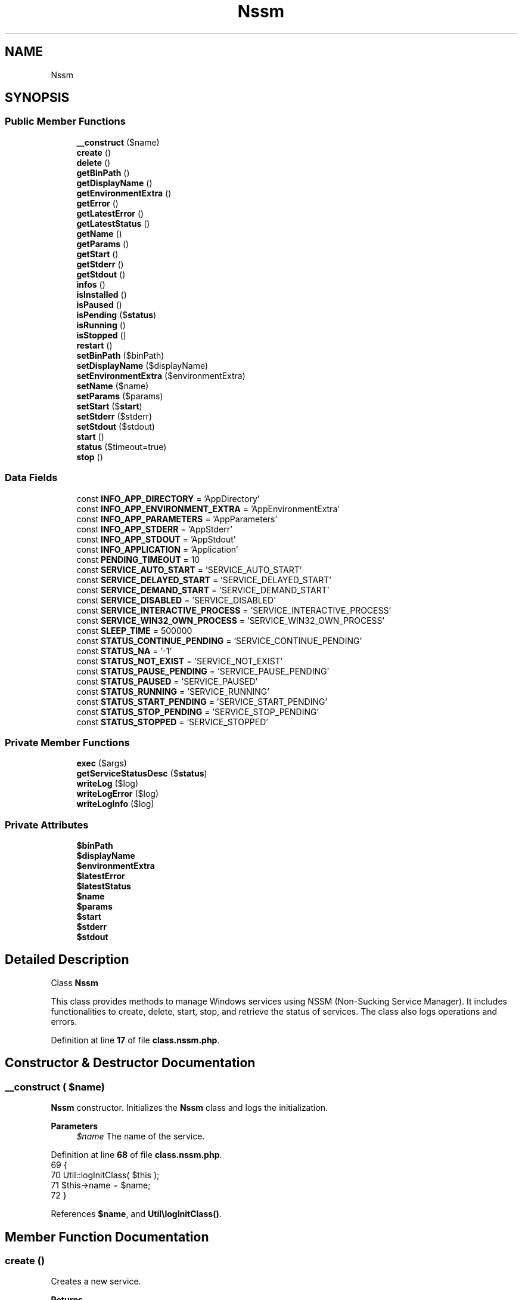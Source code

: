 .TH "Nssm" 3 "Version 2025.8.29" "Bearsampp" \" -*- nroff -*-
.ad l
.nh
.SH NAME
Nssm
.SH SYNOPSIS
.br
.PP
.SS "Public Member Functions"

.in +1c
.ti -1c
.RI "\fB__construct\fP ($name)"
.br
.ti -1c
.RI "\fBcreate\fP ()"
.br
.ti -1c
.RI "\fBdelete\fP ()"
.br
.ti -1c
.RI "\fBgetBinPath\fP ()"
.br
.ti -1c
.RI "\fBgetDisplayName\fP ()"
.br
.ti -1c
.RI "\fBgetEnvironmentExtra\fP ()"
.br
.ti -1c
.RI "\fBgetError\fP ()"
.br
.ti -1c
.RI "\fBgetLatestError\fP ()"
.br
.ti -1c
.RI "\fBgetLatestStatus\fP ()"
.br
.ti -1c
.RI "\fBgetName\fP ()"
.br
.ti -1c
.RI "\fBgetParams\fP ()"
.br
.ti -1c
.RI "\fBgetStart\fP ()"
.br
.ti -1c
.RI "\fBgetStderr\fP ()"
.br
.ti -1c
.RI "\fBgetStdout\fP ()"
.br
.ti -1c
.RI "\fBinfos\fP ()"
.br
.ti -1c
.RI "\fBisInstalled\fP ()"
.br
.ti -1c
.RI "\fBisPaused\fP ()"
.br
.ti -1c
.RI "\fBisPending\fP ($\fBstatus\fP)"
.br
.ti -1c
.RI "\fBisRunning\fP ()"
.br
.ti -1c
.RI "\fBisStopped\fP ()"
.br
.ti -1c
.RI "\fBrestart\fP ()"
.br
.ti -1c
.RI "\fBsetBinPath\fP ($binPath)"
.br
.ti -1c
.RI "\fBsetDisplayName\fP ($displayName)"
.br
.ti -1c
.RI "\fBsetEnvironmentExtra\fP ($environmentExtra)"
.br
.ti -1c
.RI "\fBsetName\fP ($name)"
.br
.ti -1c
.RI "\fBsetParams\fP ($params)"
.br
.ti -1c
.RI "\fBsetStart\fP ($\fBstart\fP)"
.br
.ti -1c
.RI "\fBsetStderr\fP ($stderr)"
.br
.ti -1c
.RI "\fBsetStdout\fP ($stdout)"
.br
.ti -1c
.RI "\fBstart\fP ()"
.br
.ti -1c
.RI "\fBstatus\fP ($timeout=true)"
.br
.ti -1c
.RI "\fBstop\fP ()"
.br
.in -1c
.SS "Data Fields"

.in +1c
.ti -1c
.RI "const \fBINFO_APP_DIRECTORY\fP = 'AppDirectory'"
.br
.ti -1c
.RI "const \fBINFO_APP_ENVIRONMENT_EXTRA\fP = 'AppEnvironmentExtra'"
.br
.ti -1c
.RI "const \fBINFO_APP_PARAMETERS\fP = 'AppParameters'"
.br
.ti -1c
.RI "const \fBINFO_APP_STDERR\fP = 'AppStderr'"
.br
.ti -1c
.RI "const \fBINFO_APP_STDOUT\fP = 'AppStdout'"
.br
.ti -1c
.RI "const \fBINFO_APPLICATION\fP = 'Application'"
.br
.ti -1c
.RI "const \fBPENDING_TIMEOUT\fP = 10"
.br
.ti -1c
.RI "const \fBSERVICE_AUTO_START\fP = 'SERVICE_AUTO_START'"
.br
.ti -1c
.RI "const \fBSERVICE_DELAYED_START\fP = 'SERVICE_DELAYED_START'"
.br
.ti -1c
.RI "const \fBSERVICE_DEMAND_START\fP = 'SERVICE_DEMAND_START'"
.br
.ti -1c
.RI "const \fBSERVICE_DISABLED\fP = 'SERVICE_DISABLED'"
.br
.ti -1c
.RI "const \fBSERVICE_INTERACTIVE_PROCESS\fP = 'SERVICE_INTERACTIVE_PROCESS'"
.br
.ti -1c
.RI "const \fBSERVICE_WIN32_OWN_PROCESS\fP = 'SERVICE_WIN32_OWN_PROCESS'"
.br
.ti -1c
.RI "const \fBSLEEP_TIME\fP = 500000"
.br
.ti -1c
.RI "const \fBSTATUS_CONTINUE_PENDING\fP = 'SERVICE_CONTINUE_PENDING'"
.br
.ti -1c
.RI "const \fBSTATUS_NA\fP = '\-1'"
.br
.ti -1c
.RI "const \fBSTATUS_NOT_EXIST\fP = 'SERVICE_NOT_EXIST'"
.br
.ti -1c
.RI "const \fBSTATUS_PAUSE_PENDING\fP = 'SERVICE_PAUSE_PENDING'"
.br
.ti -1c
.RI "const \fBSTATUS_PAUSED\fP = 'SERVICE_PAUSED'"
.br
.ti -1c
.RI "const \fBSTATUS_RUNNING\fP = 'SERVICE_RUNNING'"
.br
.ti -1c
.RI "const \fBSTATUS_START_PENDING\fP = 'SERVICE_START_PENDING'"
.br
.ti -1c
.RI "const \fBSTATUS_STOP_PENDING\fP = 'SERVICE_STOP_PENDING'"
.br
.ti -1c
.RI "const \fBSTATUS_STOPPED\fP = 'SERVICE_STOPPED'"
.br
.in -1c
.SS "Private Member Functions"

.in +1c
.ti -1c
.RI "\fBexec\fP ($args)"
.br
.ti -1c
.RI "\fBgetServiceStatusDesc\fP ($\fBstatus\fP)"
.br
.ti -1c
.RI "\fBwriteLog\fP ($log)"
.br
.ti -1c
.RI "\fBwriteLogError\fP ($log)"
.br
.ti -1c
.RI "\fBwriteLogInfo\fP ($log)"
.br
.in -1c
.SS "Private Attributes"

.in +1c
.ti -1c
.RI "\fB$binPath\fP"
.br
.ti -1c
.RI "\fB$displayName\fP"
.br
.ti -1c
.RI "\fB$environmentExtra\fP"
.br
.ti -1c
.RI "\fB$latestError\fP"
.br
.ti -1c
.RI "\fB$latestStatus\fP"
.br
.ti -1c
.RI "\fB$name\fP"
.br
.ti -1c
.RI "\fB$params\fP"
.br
.ti -1c
.RI "\fB$start\fP"
.br
.ti -1c
.RI "\fB$stderr\fP"
.br
.ti -1c
.RI "\fB$stdout\fP"
.br
.in -1c
.SH "Detailed Description"
.PP 
Class \fBNssm\fP

.PP
This class provides methods to manage Windows services using NSSM (Non-Sucking Service Manager)\&. It includes functionalities to create, delete, start, stop, and retrieve the status of services\&. The class also logs operations and errors\&. 
.PP
Definition at line \fB17\fP of file \fBclass\&.nssm\&.php\fP\&.
.SH "Constructor & Destructor Documentation"
.PP 
.SS "__construct ( $name)"
\fBNssm\fP constructor\&. Initializes the \fBNssm\fP class and logs the initialization\&.

.PP
\fBParameters\fP
.RS 4
\fI$name\fP The name of the service\&. 
.RE
.PP

.PP
Definition at line \fB68\fP of file \fBclass\&.nssm\&.php\fP\&.
.nf
69     {
70         Util::logInitClass( $this );
71         $this\->name = $name;
72     }
.PP
.fi

.PP
References \fB$name\fP, and \fBUtil\\logInitClass()\fP\&.
.SH "Member Function Documentation"
.PP 
.SS "create ()"
Creates a new service\&.

.PP
\fBReturns\fP
.RS 4
bool True if the service was created successfully, false otherwise\&. 
.RE
.PP

.PP
Definition at line \fB183\fP of file \fBclass\&.nssm\&.php\fP\&.
.nf
184     {
185         $this\->writeLog( 'Create service' );
186         $this\->writeLog( '\-> service: ' \&. $this\->getName() );
187         $this\->writeLog( '\-> display: ' \&. $this\->getDisplayName() );
188         $this\->writeLog( '\-> description: ' \&. $this\->getDisplayName() );
189         $this\->writeLog( '\-> path: ' \&. $this\->getBinPath() );
190         $this\->writeLog( '\-> params: ' \&. $this\->getParams() );
191         $this\->writeLog( '\-> stdout: ' \&. $this\->getStdout() );
192         $this\->writeLog( '\-> stderr: ' \&. $this\->getStderr() );
193         $this\->writeLog( '\-> environment extra: ' \&. $this\->getEnvironmentExtra() );
194         $this\->writeLog( '\-> start_type: ' \&. ($this\->getStart() != null ? $this\->getStart() : self::SERVICE_DEMAND_START) );
195 
196         // Install bin
197         $exec = $this\->exec( 'install ' \&. $this\->getName() \&. ' "' \&. $this\->getBinPath() \&. '"' );
198         if ( $exec === false ) {
199             return false;
200         }
201 
202         // Params
203         $exec = $this\->exec( 'set ' \&. $this\->getName() \&. ' AppParameters "' \&. $this\->getParams() \&. '"' );
204         if ( $exec === false ) {
205             return false;
206         }
207 
208         // DisplayName
209         $exec = $this\->exec( 'set ' \&. $this\->getName() \&. ' DisplayName "' \&. $this\->getDisplayName() \&. '"' );
210         if ( $exec === false ) {
211             return false;
212         }
213 
214         // Description
215         $exec = $this\->exec( 'set ' \&. $this\->getName() \&. ' Description "' \&. $this\->getDisplayName() \&. '"' );
216         if ( $exec === false ) {
217             return false;
218         }
219 
220         // No AppNoConsole to fix nssm problems with Windows 10 Creators update\&.
221         $exec = $this\->exec( 'set ' \&. $this\->getName() \&. ' AppNoConsole "1"' );
222         if ( $exec === false ) {
223             return false;
224         }
225 
226         // Start
227         $exec = $this\->exec( 'set ' \&. $this\->getName() \&. ' Start "' \&. ($this\->getStart() != null ? $this\->getStart() : self::SERVICE_DEMAND_START) \&. '"' );
228         if ( $exec === false ) {
229             return false;
230         }
231 
232         // Stdout
233         $exec = $this\->exec( 'set ' \&. $this\->getName() \&. ' AppStdout "' \&. $this\->getStdout() \&. '"' );
234         if ( $exec === false ) {
235             return false;
236         }
237 
238         // Stderr
239         $exec = $this\->exec( 'set ' \&. $this\->getName() \&. ' AppStderr "' \&. $this\->getStderr() \&. '"' );
240         if ( $exec === false ) {
241             return false;
242         }
243 
244         // Environment Extra
245         $exec = $this\->exec( 'set ' \&. $this\->getName() \&. ' AppEnvironmentExtra ' \&. $this\->getEnvironmentExtra() );
246         if ( $exec === false ) {
247             return false;
248         }
249 
250         if ( !$this\->isInstalled() ) {
251             $this\->latestError = null;
252 
253             return false;
254         }
255 
256         return true;
257     }
.PP
.fi

.PP
References \fBexec()\fP, \fBgetBinPath()\fP, \fBgetDisplayName()\fP, \fBgetEnvironmentExtra()\fP, \fBgetName()\fP, \fBgetParams()\fP, \fBgetStart()\fP, \fBgetStderr()\fP, \fBgetStdout()\fP, \fBisInstalled()\fP, and \fBwriteLog()\fP\&.
.SS "delete ()"
Deletes the service\&.

.PP
\fBReturns\fP
.RS 4
bool True if the service was deleted successfully, false otherwise\&. 
.RE
.PP

.PP
Definition at line \fB264\fP of file \fBclass\&.nssm\&.php\fP\&.
.nf
265     {
266         $this\->stop();
267 
268         $this\->writeLog( 'Delete service ' \&. $this\->getName() );
269         $exec = $this\->exec( 'remove ' \&. $this\->getName() \&. ' confirm' );
270         if ( $exec === false ) {
271             return false;
272         }
273 
274         if ( $this\->isInstalled() ) {
275             $this\->latestError = null;
276 
277             return false;
278         }
279 
280         return true;
281     }
.PP
.fi

.PP
References \fBexec()\fP, \fBgetName()\fP, \fBisInstalled()\fP, \fBstop()\fP, and \fBwriteLog()\fP\&.
.SS "exec ( $args)\fR [private]\fP"
Executes an NSSM command\&.

.PP
\fBParameters\fP
.RS 4
\fI$args\fP The arguments for the NSSM command\&.
.RE
.PP
\fBReturns\fP
.RS 4
array|false The result of the execution, or false on failure\&. 
.RE
.PP

.PP
Definition at line \fB114\fP of file \fBclass\&.nssm\&.php\fP\&.
.nf
115     {
116         global $bearsamppCore;
117 
118         $command = '"' \&. $bearsamppCore\->getNssmExe() \&. '" ' \&. $args;
119         $this\->writeLogInfo( 'Cmd: ' \&. $command );
120 
121         $result = Batch::exec( 'nssm', $command, 10 );
122         if ( is_array( $result ) ) {
123             $rebuildResult = array();
124             foreach ( $result as $row ) {
125                 $row = trim( $row );
126                 if ( !empty( $row ) ) {
127                     $rebuildResult[] = preg_replace( '/[\\x00\-\\x1F\\x80\-\\xFF]/', '', $row );
128                 }
129             }
130             $result = $rebuildResult;
131             if ( count( $result ) > 1 ) {
132                 $this\->latestError = implode( ' ; ', $result );
133             }
134 
135             return $result;
136         }
137 
138         return false;
139     }
.PP
.fi

.PP
References \fB$bearsamppCore\fP, \fB$result\fP, \fBBatch\\exec()\fP, and \fBwriteLogInfo()\fP\&.
.PP
Referenced by \fBcreate()\fP, \fBdelete()\fP, \fBstart()\fP, \fBstatus()\fP, and \fBstop()\fP\&.
.SS "getBinPath ()"
Gets the binary path of the service\&.

.PP
\fBReturns\fP
.RS 4
string The binary path of the service\&. 
.RE
.PP

.PP
Definition at line \fB538\fP of file \fBclass\&.nssm\&.php\fP\&.
.nf
539     {
540         return $this\->binPath;
541     }
.PP
.fi

.PP
References \fB$binPath\fP\&.
.PP
Referenced by \fBcreate()\fP\&.
.SS "getDisplayName ()"
Gets the display name of the service\&.

.PP
\fBReturns\fP
.RS 4
string The display name of the service\&. 
.RE
.PP

.PP
Definition at line \fB518\fP of file \fBclass\&.nssm\&.php\fP\&.
.nf
519     {
520         return $this\->displayName;
521     }
.PP
.fi

.PP
References \fB$displayName\fP\&.
.PP
Referenced by \fBcreate()\fP\&.
.SS "getEnvironmentExtra ()"
Gets the additional environment variables for the service\&.

.PP
\fBReturns\fP
.RS 4
string The additional environment variables\&. 
.RE
.PP

.PP
Definition at line \fB638\fP of file \fBclass\&.nssm\&.php\fP\&.
.nf
639     {
640         return $this\->environmentExtra;
641     }
.PP
.fi

.PP
References \fB$environmentExtra\fP\&.
.PP
Referenced by \fBcreate()\fP\&.
.SS "getError ()"
Retrieves the error message or status description of the service\&.

.PP
\fBReturns\fP
.RS 4
string|null The error message or status description, or null if no error or status is available\&. 
.RE
.PP

.PP
Definition at line \fB678\fP of file \fBclass\&.nssm\&.php\fP\&.
.nf
679     {
680         global $bearsamppLang;
681 
682         if ( !empty( $this\->latestError ) ) {
683             return $bearsamppLang\->getValue( Lang::ERROR ) \&. ' ' \&. $this\->latestError;
684         }
685         elseif ( $this\->latestStatus != self::STATUS_NA ) {
686             return $bearsamppLang\->getValue( Lang::STATUS ) \&. ' ' \&. $this\->latestStatus \&. ' : ' \&. $this\->getWin32ServiceStatusDesc( $this\->latestStatus );
687         }
688 
689         return null;
690     }
.PP
.fi

.PP
References \fB$bearsamppLang\fP, \fB$latestError\fP, \fBLang\\ERROR\fP, and \fBLang\\STATUS\fP\&.
.SS "getLatestError ()"
Gets the latest error message related to the service\&.

.PP
\fBReturns\fP
.RS 4
string The latest error message\&. 
.RE
.PP

.PP
Definition at line \fB668\fP of file \fBclass\&.nssm\&.php\fP\&.
.nf
669     {
670         return $this\->latestError;
671     }
.PP
.fi

.PP
References \fB$latestError\fP\&.
.SS "getLatestStatus ()"
Gets the latest status of the service\&.

.PP
\fBReturns\fP
.RS 4
string The latest status of the service\&. 
.RE
.PP

.PP
Definition at line \fB658\fP of file \fBclass\&.nssm\&.php\fP\&.
.nf
659     {
660         return $this\->latestStatus;
661     }
.PP
.fi

.PP
References \fB$latestStatus\fP\&.
.SS "getName ()"
Gets the name of the service\&.

.PP
\fBReturns\fP
.RS 4
string The name of the service\&. 
.RE
.PP

.PP
Definition at line \fB498\fP of file \fBclass\&.nssm\&.php\fP\&.
.nf
499     {
500         return $this\->name;
501     }
.PP
.fi

.PP
References \fB$name\fP\&.
.PP
Referenced by \fBcreate()\fP, \fBdelete()\fP, \fBinfos()\fP, \fBisInstalled()\fP, \fBisPaused()\fP, \fBisRunning()\fP, \fBisStopped()\fP, \fBstart()\fP, \fBstatus()\fP, and \fBstop()\fP\&.
.SS "getParams ()"
Gets the parameters of the service\&.

.PP
\fBReturns\fP
.RS 4
string The parameters of the service\&. 
.RE
.PP

.PP
Definition at line \fB558\fP of file \fBclass\&.nssm\&.php\fP\&.
.nf
559     {
560         return $this\->params;
561     }
.PP
.fi

.PP
References \fB$params\fP\&.
.PP
Referenced by \fBcreate()\fP\&.
.SS "getServiceStatusDesc ( $status)\fR [private]\fP"
Retrieves the description of the service status\&.

.PP
\fBParameters\fP
.RS 4
\fI$status\fP The status to describe\&.
.RE
.PP
\fBReturns\fP
.RS 4
string|null The description of the status, or null if not recognized\&. 
.RE
.PP

.PP
Definition at line \fB461\fP of file \fBclass\&.nssm\&.php\fP\&.
.nf
462     {
463         switch ( $status ) {
464             case self::STATUS_CONTINUE_PENDING:
465                 return 'The service continue is pending\&.';
466 
467             case self::STATUS_PAUSE_PENDING:
468                 return 'The service pause is pending\&.';
469 
470             case self::STATUS_PAUSED:
471                 return 'The service is paused\&.';
472 
473             case self::STATUS_RUNNING:
474                 return 'The service is running\&.';
475 
476             case self::STATUS_START_PENDING:
477                 return 'The service is starting\&.';
478 
479             case self::STATUS_STOP_PENDING:
480                 return 'The service is stopping\&.';
481 
482             case self::STATUS_STOPPED:
483                 return 'The service is not running\&.';
484 
485             case self::STATUS_NA:
486                 return 'Cannot retrieve service status\&.';
487 
488             default:
489                 return null;
490         }
491     }
.PP
.fi

.SS "getStart ()"
Gets the start type of the service\&.

.PP
\fBReturns\fP
.RS 4
string The start type of the service\&. 
.RE
.PP

.PP
Definition at line \fB578\fP of file \fBclass\&.nssm\&.php\fP\&.
.nf
579     {
580         return $this\->start;
581     }
.PP
.fi

.PP
References \fB$start\fP\&.
.PP
Referenced by \fBcreate()\fP\&.
.SS "getStderr ()"
Gets the stderr path of the service\&.

.PP
\fBReturns\fP
.RS 4
string The stderr path of the service\&. 
.RE
.PP

.PP
Definition at line \fB618\fP of file \fBclass\&.nssm\&.php\fP\&.
.nf
619     {
620         return $this\->stderr;
621     }
.PP
.fi

.PP
References \fB$stderr\fP\&.
.PP
Referenced by \fBcreate()\fP\&.
.SS "getStdout ()"
Gets the stdout path of the service\&.

.PP
\fBReturns\fP
.RS 4
string The stdout path of the service\&. 
.RE
.PP

.PP
Definition at line \fB598\fP of file \fBclass\&.nssm\&.php\fP\&.
.nf
599     {
600         return $this\->stdout;
601     }
.PP
.fi

.PP
References \fB$stdout\fP\&.
.PP
Referenced by \fBcreate()\fP\&.
.SS "infos ()"
Retrieves information about the service\&.

.PP
\fBReturns\fP
.RS 4
array|false The service information, or false on failure\&. 
.RE
.PP

.PP
Definition at line \fB348\fP of file \fBclass\&.nssm\&.php\fP\&.
.nf
349     {
350         global $bearsamppRegistry;
351 
352         $infos = Vbs::getServiceInfos( $this\->getName() );
353         if ( $infos === false ) {
354             return false;
355         }
356 
357         $infosNssm = array();
358         $infosKeys = array(
359             self::INFO_APPLICATION,
360             self::INFO_APP_PARAMETERS,
361         );
362 
363         foreach ( $infosKeys as $infoKey ) {
364             $value  = null;
365             $exists = $bearsamppRegistry\->exists(
366                 Registry::HKEY_LOCAL_MACHINE,
367                 'SYSTEM\\CurrentControlSet\\Services\\\\' \&. $this\->getName() \&. '\\Parameters',
368                 $infoKey
369             );
370             if ( $exists ) {
371                 $value = $bearsamppRegistry\->getValue(
372                     Registry::HKEY_LOCAL_MACHINE,
373                     'SYSTEM\\CurrentControlSet\\Services\\\\' \&. $this\->getName() \&. '\\Parameters',
374                     $infoKey
375                 );
376             }
377             $infosNssm[$infoKey] = $value;
378         }
379 
380         if ( !isset( $infosNssm[self::INFO_APPLICATION] ) ) {
381             return $infos;
382         }
383 
384         $infos[Win32Service::VBS_PATH_NAME] = $infosNssm[Nssm::INFO_APPLICATION] \&. ' ' \&. $infosNssm[Nssm::INFO_APP_PARAMETERS];
385 
386         return $infos;
387     }
.PP
.fi

.PP
References \fBgetName()\fP, \fBVbs\\getServiceInfos()\fP, \fBRegistry\\HKEY_LOCAL_MACHINE\fP, \fBINFO_APP_PARAMETERS\fP, \fBINFO_APPLICATION\fP, and \fBWin32Service\\VBS_PATH_NAME\fP\&.
.SS "isInstalled ()"
Checks if the service is installed\&.

.PP
\fBReturns\fP
.RS 4
bool True if the service is installed, false otherwise\&. 
.RE
.PP

.PP
Definition at line \fB394\fP of file \fBclass\&.nssm\&.php\fP\&.
.nf
395     {
396         $status = $this\->status();
397         $this\->writeLog( 'isInstalled ' \&. $this\->getName() \&. ': ' \&. ($status != self::STATUS_NA ? 'YES' : 'NO') \&. ' (status: ' \&. $status \&. ')' );
398 
399         return $status != self::STATUS_NA;
400     }
.PP
.fi

.PP
References \fBgetName()\fP, \fBstatus()\fP, and \fBwriteLog()\fP\&.
.PP
Referenced by \fBcreate()\fP, and \fBdelete()\fP\&.
.SS "isPaused ()"
Checks if the service is paused\&.

.PP
\fBReturns\fP
.RS 4
bool True if the service is paused, false otherwise\&. 
.RE
.PP

.PP
Definition at line \fB433\fP of file \fBclass\&.nssm\&.php\fP\&.
.nf
434     {
435         $status = $this\->status();
436         $this\->writeLog( 'isPaused ' \&. $this\->getName() \&. ': ' \&. ($status == self::STATUS_PAUSED ? 'YES' : 'NO') \&. ' (status: ' \&. $status \&. ')' );
437 
438         return $status == self::STATUS_PAUSED;
439     }
.PP
.fi

.PP
References \fBgetName()\fP, \fBstatus()\fP, and \fBwriteLog()\fP\&.
.SS "isPending ( $status)"
Checks if the service status is pending\&.

.PP
\fBParameters\fP
.RS 4
\fI$status\fP The status to check\&.
.RE
.PP
\fBReturns\fP
.RS 4
bool True if the status is pending, false otherwise\&. 
.RE
.PP

.PP
Definition at line \fB448\fP of file \fBclass\&.nssm\&.php\fP\&.
.nf
449     {
450         return $status == self::STATUS_START_PENDING || $status == self::STATUS_STOP_PENDING
451             || $status == self::STATUS_CONTINUE_PENDING || $status == self::STATUS_PAUSE_PENDING;
452     }
.PP
.fi

.PP
Referenced by \fBstatus()\fP\&.
.SS "isRunning ()"
Checks if the service is running\&.

.PP
\fBReturns\fP
.RS 4
bool True if the service is running, false otherwise\&. 
.RE
.PP

.PP
Definition at line \fB407\fP of file \fBclass\&.nssm\&.php\fP\&.
.nf
408     {
409         $status = $this\->status();
410         $this\->writeLog( 'isRunning ' \&. $this\->getName() \&. ': ' \&. ($status == self::STATUS_RUNNING ? 'YES' : 'NO') \&. ' (status: ' \&. $status \&. ')' );
411 
412         return $status == self::STATUS_RUNNING;
413     }
.PP
.fi

.PP
References \fBgetName()\fP, \fBstatus()\fP, and \fBwriteLog()\fP\&.
.PP
Referenced by \fBstart()\fP\&.
.SS "isStopped ()"
Checks if the service is stopped\&.

.PP
\fBReturns\fP
.RS 4
bool True if the service is stopped, false otherwise\&. 
.RE
.PP

.PP
Definition at line \fB420\fP of file \fBclass\&.nssm\&.php\fP\&.
.nf
421     {
422         $status = $this\->status();
423         $this\->writeLog( 'isStopped ' \&. $this\->getName() \&. ': ' \&. ($status == self::STATUS_STOPPED ? 'YES' : 'NO') \&. ' (status: ' \&. $status \&. ')' );
424 
425         return $status == self::STATUS_STOPPED;
426     }
.PP
.fi

.PP
References \fBgetName()\fP, \fBstatus()\fP, and \fBwriteLog()\fP\&.
.PP
Referenced by \fBstop()\fP\&.
.SS "restart ()"
Restarts the service\&.

.PP
\fBReturns\fP
.RS 4
bool True if the service was restarted successfully, false otherwise\&. 
.RE
.PP

.PP
Definition at line \fB334\fP of file \fBclass\&.nssm\&.php\fP\&.
.nf
335     {
336         if ( $this\->stop() ) {
337             return $this\->start();
338         }
339 
340         return false;
341     }
.PP
.fi

.PP
References \fBstart()\fP, and \fBstop()\fP\&.
.SS "setBinPath ( $binPath)"
Sets the binary path of the service\&.

.PP
\fBParameters\fP
.RS 4
\fI$binPath\fP The binary path to set\&. 
.RE
.PP

.PP
Definition at line \fB548\fP of file \fBclass\&.nssm\&.php\fP\&.
.nf
549     {
550         $this\->binPath = str_replace( '"', '', Util::formatWindowsPath( $binPath ) );
551     }
.PP
.fi

.PP
References \fB$binPath\fP, and \fBUtil\\formatWindowsPath()\fP\&.
.SS "setDisplayName ( $displayName)"
Sets the display name of the service\&.

.PP
\fBParameters\fP
.RS 4
\fI$displayName\fP The display name to set\&. 
.RE
.PP

.PP
Definition at line \fB528\fP of file \fBclass\&.nssm\&.php\fP\&.
.nf
529     {
530         $this\->displayName = $displayName;
531     }
.PP
.fi

.PP
References \fB$displayName\fP\&.
.SS "setEnvironmentExtra ( $environmentExtra)"
Sets the additional environment variables for the service\&.

.PP
\fBParameters\fP
.RS 4
\fI$environmentExtra\fP The additional environment variables to set\&. 
.RE
.PP

.PP
Definition at line \fB648\fP of file \fBclass\&.nssm\&.php\fP\&.
.nf
649     {
650         $this\->environmentExtra = Util::formatWindowsPath( $environmentExtra );
651     }
.PP
.fi

.PP
References \fB$environmentExtra\fP, and \fBUtil\\formatWindowsPath()\fP\&.
.SS "setName ( $name)"
Sets the name of the service\&.

.PP
\fBParameters\fP
.RS 4
\fI$name\fP The name to set\&. 
.RE
.PP

.PP
Definition at line \fB508\fP of file \fBclass\&.nssm\&.php\fP\&.
.nf
509     {
510         $this\->name = $name;
511     }
.PP
.fi

.PP
References \fB$name\fP\&.
.SS "setParams ( $params)"
Sets the parameters of the service\&.

.PP
\fBParameters\fP
.RS 4
\fI$params\fP The parameters to set\&. 
.RE
.PP

.PP
Definition at line \fB568\fP of file \fBclass\&.nssm\&.php\fP\&.
.nf
569     {
570         $this\->params = $params;
571     }
.PP
.fi

.PP
References \fB$params\fP\&.
.SS "setStart ( $start)"
Sets the start type of the service\&.

.PP
\fBParameters\fP
.RS 4
\fI$start\fP The start type to set\&. 
.RE
.PP

.PP
Definition at line \fB588\fP of file \fBclass\&.nssm\&.php\fP\&.
.nf
589     {
590         $this\->start = $start;
591     }
.PP
.fi

.PP
References \fB$start\fP, and \fBstart()\fP\&.
.SS "setStderr ( $stderr)"
Sets the stderr path of the service\&.

.PP
\fBParameters\fP
.RS 4
\fI$stderr\fP The stderr path to set\&. 
.RE
.PP

.PP
Definition at line \fB628\fP of file \fBclass\&.nssm\&.php\fP\&.
.nf
629     {
630         $this\->stderr = $stderr;
631     }
.PP
.fi

.PP
References \fB$stderr\fP\&.
.SS "setStdout ( $stdout)"
Sets the stdout path of the service\&.

.PP
\fBParameters\fP
.RS 4
\fI$stdout\fP The stdout path to set\&. 
.RE
.PP

.PP
Definition at line \fB608\fP of file \fBclass\&.nssm\&.php\fP\&.
.nf
609     {
610         $this\->stdout = $stdout;
611     }
.PP
.fi

.PP
References \fB$stdout\fP\&.
.SS "start ()"
Starts the service\&.

.PP
\fBReturns\fP
.RS 4
bool True if the service was started successfully, false otherwise\&. 
.RE
.PP

.PP
Definition at line \fB288\fP of file \fBclass\&.nssm\&.php\fP\&.
.nf
289     {
290         $this\->writeLog( 'Start service ' \&. $this\->getName() );
291 
292         $exec = $this\->exec( 'start ' \&. $this\->getName() );
293         if ( $exec === false ) {
294             return false;
295         }
296 
297         if ( !$this\->isRunning() ) {
298             $this\->latestError = null;
299 
300             return false;
301         }
302 
303         return true;
304     }
.PP
.fi

.PP
References \fBexec()\fP, \fBgetName()\fP, \fBisRunning()\fP, and \fBwriteLog()\fP\&.
.PP
Referenced by \fBrestart()\fP, and \fBsetStart()\fP\&.
.SS "status ( $timeout = \fRtrue\fP)"
Retrieves the status of the service\&.

.PP
\fBParameters\fP
.RS 4
\fI$timeout\fP Whether to apply a timeout for the status check\&.
.RE
.PP
\fBReturns\fP
.RS 4
string The status of the service\&. 
.RE
.PP

.PP
Definition at line \fB148\fP of file \fBclass\&.nssm\&.php\fP\&.
.nf
149     {
150         usleep( self::SLEEP_TIME );
151 
152         $this\->latestStatus = self::STATUS_NA;
153         $maxtime            = time() + self::PENDING_TIMEOUT;
154 
155         while ( $this\->latestStatus == self::STATUS_NA || $this\->isPending( $this\->latestStatus ) ) {
156             $exec = $this\->exec( 'status ' \&. $this\->getName() );
157             if ( $exec !== false ) {
158                 if ( count( $exec ) > 1 ) {
159                     $this\->latestStatus = self::STATUS_NOT_EXIST;
160                 }
161                 else {
162                     $this\->latestStatus = $exec[0];
163                 }
164             }
165             if ( $timeout && $maxtime < time() ) {
166                 break;
167             }
168         }
169 
170         if ( $this\->latestStatus == self::STATUS_NOT_EXIST ) {
171             $this\->latestError  = 'Error 3: The specified service does not exist as an installed service\&.';
172             $this\->latestStatus = self::STATUS_NA;
173         }
174 
175         return $this\->latestStatus;
176     }
.PP
.fi

.PP
References \fB$latestStatus\fP, \fBexec()\fP, \fBgetName()\fP, and \fBisPending()\fP\&.
.PP
Referenced by \fBisInstalled()\fP, \fBisPaused()\fP, \fBisRunning()\fP, and \fBisStopped()\fP\&.
.SS "stop ()"
Stops the service\&.

.PP
\fBReturns\fP
.RS 4
bool True if the service was stopped successfully, false otherwise\&. 
.RE
.PP

.PP
Definition at line \fB311\fP of file \fBclass\&.nssm\&.php\fP\&.
.nf
312     {
313         $this\->writeLog( 'Stop service ' \&. $this\->getName() );
314 
315         $exec = $this\->exec( 'stop ' \&. $this\->getName() );
316         if ( $exec === false ) {
317             return false;
318         }
319 
320         if ( !$this\->isStopped() ) {
321             $this\->latestError = null;
322 
323             return false;
324         }
325 
326         return true;
327     }
.PP
.fi

.PP
References \fBexec()\fP, \fBgetName()\fP, \fBisStopped()\fP, and \fBwriteLog()\fP\&.
.PP
Referenced by \fBdelete()\fP, and \fBrestart()\fP\&.
.SS "writeLog ( $log)\fR [private]\fP"
Writes a log entry\&.

.PP
\fBParameters\fP
.RS 4
\fI$log\fP The log message to write\&. 
.RE
.PP

.PP
Definition at line \fB79\fP of file \fBclass\&.nssm\&.php\fP\&.
.nf
80     {
81         global $bearsamppRoot;
82         Util::logDebug( $log, $bearsamppRoot\->getNssmLogFilePath() );
83     }
.PP
.fi

.PP
References \fB$bearsamppRoot\fP, and \fBUtil\\logDebug()\fP\&.
.PP
Referenced by \fBcreate()\fP, \fBdelete()\fP, \fBisInstalled()\fP, \fBisPaused()\fP, \fBisRunning()\fP, \fBisStopped()\fP, \fBstart()\fP, and \fBstop()\fP\&.
.SS "writeLogError ( $log)\fR [private]\fP"
Writes an error log entry\&.

.PP
\fBParameters\fP
.RS 4
\fI$log\fP The log message to write\&. 
.RE
.PP

.PP
Definition at line \fB101\fP of file \fBclass\&.nssm\&.php\fP\&.
.nf
102     {
103         global $bearsamppRoot;
104         Util::logError( $log, $bearsamppRoot\->getNssmLogFilePath() );
105     }
.PP
.fi

.PP
References \fB$bearsamppRoot\fP, and \fBUtil\\logError()\fP\&.
.SS "writeLogInfo ( $log)\fR [private]\fP"
Writes an informational log entry\&.

.PP
\fBParameters\fP
.RS 4
\fI$log\fP The log message to write\&. 
.RE
.PP

.PP
Definition at line \fB90\fP of file \fBclass\&.nssm\&.php\fP\&.
.nf
91     {
92         global $bearsamppRoot;
93         Util::logInfo( $log, $bearsamppRoot\->getNssmLogFilePath() );
94     }
.PP
.fi

.PP
References \fB$bearsamppRoot\fP, and \fBUtil\\logInfo()\fP\&.
.PP
Referenced by \fBexec()\fP\&.
.SH "Field Documentation"
.PP 
.SS "$binPath\fR [private]\fP"

.PP
Definition at line \fB53\fP of file \fBclass\&.nssm\&.php\fP\&.
.PP
Referenced by \fBgetBinPath()\fP, and \fBsetBinPath()\fP\&.
.SS "$displayName\fR [private]\fP"

.PP
Definition at line \fB52\fP of file \fBclass\&.nssm\&.php\fP\&.
.PP
Referenced by \fBgetDisplayName()\fP, and \fBsetDisplayName()\fP\&.
.SS "$environmentExtra\fR [private]\fP"

.PP
Definition at line \fB58\fP of file \fBclass\&.nssm\&.php\fP\&.
.PP
Referenced by \fBgetEnvironmentExtra()\fP, and \fBsetEnvironmentExtra()\fP\&.
.SS "$latestError\fR [private]\fP"

.PP
Definition at line \fB59\fP of file \fBclass\&.nssm\&.php\fP\&.
.PP
Referenced by \fBgetError()\fP, and \fBgetLatestError()\fP\&.
.SS "$latestStatus\fR [private]\fP"

.PP
Definition at line \fB60\fP of file \fBclass\&.nssm\&.php\fP\&.
.PP
Referenced by \fBgetLatestStatus()\fP, and \fBstatus()\fP\&.
.SS "$name\fR [private]\fP"

.PP
Definition at line \fB51\fP of file \fBclass\&.nssm\&.php\fP\&.
.PP
Referenced by \fB__construct()\fP, \fBgetName()\fP, and \fBsetName()\fP\&.
.SS "$params\fR [private]\fP"

.PP
Definition at line \fB54\fP of file \fBclass\&.nssm\&.php\fP\&.
.PP
Referenced by \fBgetParams()\fP, and \fBsetParams()\fP\&.
.SS "$\fBstart\fP\fR [private]\fP"

.PP
Definition at line \fB55\fP of file \fBclass\&.nssm\&.php\fP\&.
.PP
Referenced by \fBgetStart()\fP, and \fBsetStart()\fP\&.
.SS "$stderr\fR [private]\fP"

.PP
Definition at line \fB57\fP of file \fBclass\&.nssm\&.php\fP\&.
.PP
Referenced by \fBgetStderr()\fP, and \fBsetStderr()\fP\&.
.SS "$stdout\fR [private]\fP"

.PP
Definition at line \fB56\fP of file \fBclass\&.nssm\&.php\fP\&.
.PP
Referenced by \fBgetStdout()\fP, and \fBsetStdout()\fP\&.
.SS "const INFO_APP_DIRECTORY = 'AppDirectory'"

.PP
Definition at line \fB41\fP of file \fBclass\&.nssm\&.php\fP\&.
.SS "const INFO_APP_ENVIRONMENT_EXTRA = 'AppEnvironmentExtra'"

.PP
Definition at line \fB46\fP of file \fBclass\&.nssm\&.php\fP\&.
.SS "const INFO_APP_PARAMETERS = 'AppParameters'"

.PP
Definition at line \fB43\fP of file \fBclass\&.nssm\&.php\fP\&.
.PP
Referenced by \fBinfos()\fP, \fBBinMailpit\\rebuildConf()\fP, \fBBinMemcached\\rebuildConf()\fP, and \fBBinXlight\\rebuildConf()\fP\&.
.SS "const INFO_APP_STDERR = 'AppStderr'"

.PP
Definition at line \fB44\fP of file \fBclass\&.nssm\&.php\fP\&.
.SS "const INFO_APP_STDOUT = 'AppStdout'"

.PP
Definition at line \fB45\fP of file \fBclass\&.nssm\&.php\fP\&.
.SS "const INFO_APPLICATION = 'Application'"

.PP
Definition at line \fB42\fP of file \fBclass\&.nssm\&.php\fP\&.
.PP
Referenced by \fBinfos()\fP\&.
.SS "const PENDING_TIMEOUT = 10"

.PP
Definition at line \fB48\fP of file \fBclass\&.nssm\&.php\fP\&.
.SS "const SERVICE_AUTO_START = 'SERVICE_AUTO_START'"

.PP
Definition at line \fB20\fP of file \fBclass\&.nssm\&.php\fP\&.
.SS "const SERVICE_DELAYED_START = 'SERVICE_DELAYED_START'"

.PP
Definition at line \fB21\fP of file \fBclass\&.nssm\&.php\fP\&.
.SS "const SERVICE_DEMAND_START = 'SERVICE_DEMAND_START'"

.PP
Definition at line \fB22\fP of file \fBclass\&.nssm\&.php\fP\&.
.PP
Referenced by \fBBinApache\\reload()\fP, \fBBinMailpit\\reload()\fP, \fBBinMemcached\\reload()\fP, and \fBBinXlight\\reload()\fP\&.
.SS "const SERVICE_DISABLED = 'SERVICE_DISABLED'"

.PP
Definition at line \fB23\fP of file \fBclass\&.nssm\&.php\fP\&.
.SS "const SERVICE_INTERACTIVE_PROCESS = 'SERVICE_INTERACTIVE_PROCESS'"

.PP
Definition at line \fB27\fP of file \fBclass\&.nssm\&.php\fP\&.
.SS "const SERVICE_WIN32_OWN_PROCESS = 'SERVICE_WIN32_OWN_PROCESS'"

.PP
Definition at line \fB26\fP of file \fBclass\&.nssm\&.php\fP\&.
.SS "const SLEEP_TIME = 500000"

.PP
Definition at line \fB49\fP of file \fBclass\&.nssm\&.php\fP\&.
.SS "const STATUS_CONTINUE_PENDING = 'SERVICE_CONTINUE_PENDING'"

.PP
Definition at line \fB30\fP of file \fBclass\&.nssm\&.php\fP\&.
.SS "const STATUS_NA = '\-1'"

.PP
Definition at line \fB38\fP of file \fBclass\&.nssm\&.php\fP\&.
.SS "const STATUS_NOT_EXIST = 'SERVICE_NOT_EXIST'"

.PP
Definition at line \fB37\fP of file \fBclass\&.nssm\&.php\fP\&.
.SS "const STATUS_PAUSE_PENDING = 'SERVICE_PAUSE_PENDING'"

.PP
Definition at line \fB31\fP of file \fBclass\&.nssm\&.php\fP\&.
.SS "const STATUS_PAUSED = 'SERVICE_PAUSED'"

.PP
Definition at line \fB32\fP of file \fBclass\&.nssm\&.php\fP\&.
.SS "const STATUS_RUNNING = 'SERVICE_RUNNING'"

.PP
Definition at line \fB33\fP of file \fBclass\&.nssm\&.php\fP\&.
.SS "const STATUS_START_PENDING = 'SERVICE_START_PENDING'"

.PP
Definition at line \fB34\fP of file \fBclass\&.nssm\&.php\fP\&.
.SS "const STATUS_STOP_PENDING = 'SERVICE_STOP_PENDING'"

.PP
Definition at line \fB35\fP of file \fBclass\&.nssm\&.php\fP\&.
.SS "const STATUS_STOPPED = 'SERVICE_STOPPED'"

.PP
Definition at line \fB36\fP of file \fBclass\&.nssm\&.php\fP\&.

.SH "Author"
.PP 
Generated automatically by Doxygen for Bearsampp from the source code\&.
